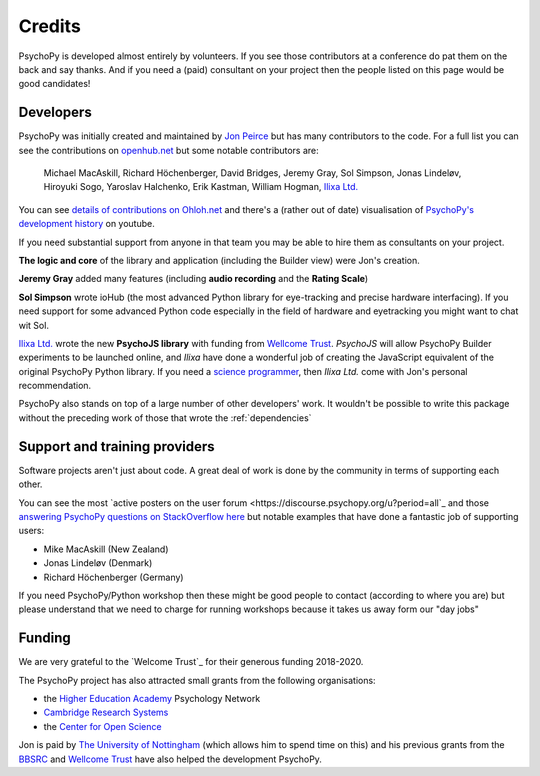 
.. _credits:

Credits
=====================================

PsychoPy is developed almost entirely by volunteers. If you see those contributors at a conference do pat them on the back and say thanks. And if you need a (paid) consultant on your project then the people listed on this page would be good candidates!

Developers
---------------

PsychoPy was initially created and maintained by `Jon Peirce`_ but has many contributors to the code. For a full list you can see the contributions on `openhub.net <https://www.openhub.net/p/PsychoPy/contributors>`_ but some notable contributors are:

    Michael MacAskill, Richard Höchenberger, David Bridges, Jeremy Gray, Sol Simpson, Jonas Lindeløv,  Hiroyuki Sogo, Yaroslav Halchenko, Erik Kastman, William Hogman, `Ilixa Ltd.`_

You can see `details of contributions on Ohloh.net <https://www.ohloh.net/p/PsychoPy/contributors/summary>`_ and there's a (rather out of date) visualisation of `PsychoPy's development history <http://www.youtube.com/watch?v=l0xZvHLFrl4>`_ on youtube.

If you need substantial support from anyone in that team you may be able to hire them as consultants on your project.

**The logic and core** of the library and application (including the Builder view) were Jon's creation.

**Jeremy Gray** added many features (including **audio recording** and the **Rating Scale**)

**Sol Simpson** wrote ioHub (the most advanced Python library for eye-tracking and precise hardware interfacing). If you need support for some advanced Python code especially in the field of hardware and eyetracking you might want to chat wit Sol.

`Ilixa Ltd.`_ wrote the new **PsychoJS library** with funding from `Wellcome Trust`_. `PsychoJS` will allow PsychoPy Builder experiments to be launched online, and *Ilixa* have done a wonderful job of creating the JavaScript equivalent of the original PsychoPy Python library. If you need a `science programmer <http://www.ilixa.com>`_, then *Ilixa Ltd.* come with Jon's personal recommendation.

PsychoPy also stands on top of a large number of other developers' work. It wouldn't be possible to write this package without the preceding work of those that wrote the :ref:`dependencies`

Support and training providers
-----------------------------------

Software projects aren't just about code. A great deal of work is done by the community in terms of supporting each other.

You can see the most `active posters on the user forum <https://discourse.psychopy.org/u?period=all`_ and those `answering PsychoPy questions on StackOverflow here <http://stackoverflow.com/tags/psychopy/info>`_ but notable examples that have done a fantastic job of supporting users:

- Mike MacAskill (New Zealand)
- Jonas Lindeløv (Denmark)
- Richard Höchenberger (Germany)

If you need PsychoPy/Python workshop then these might be good people to contact (according to where you are) but please understand that we need to charge for running workshops because it takes us away form our "day jobs"

Funding
----------------

We are very grateful to the `Welcome Trust`_ for their generous funding 2018-2020.

The PsychoPy project has also attracted small grants from the following organisations:

- the `Higher Education Academy`_ Psychology Network
- `Cambridge Research Systems`_
- the `Center for Open Science`_

Jon is paid by `The University of Nottingham`_ (which allows him to spend time on this) and his previous grants from the `BBSRC`_ and `Wellcome Trust`_ have also helped the development PsychoPy.


.. _Jon Peirce: http://www.peirce.org.uk
.. _The University of Nottingham: http://www.nottingham.ac.uk
.. _BBSRC:  http://www.bbsrc.ac.uk
.. _Wellcome Trust: http://www.wellcome.ac.uk/
.. _University of Nottingham: http://www.nottingham.ac.uk
.. _Higher Education Academy: http://www.heacademy.ac.uk/
.. _Cambridge Research Systems: http://www.crsltd.com/
.. _Center for Open Science: https://cos.io/
.. _Ilixa Ltd.: http://www.ilixa.com

